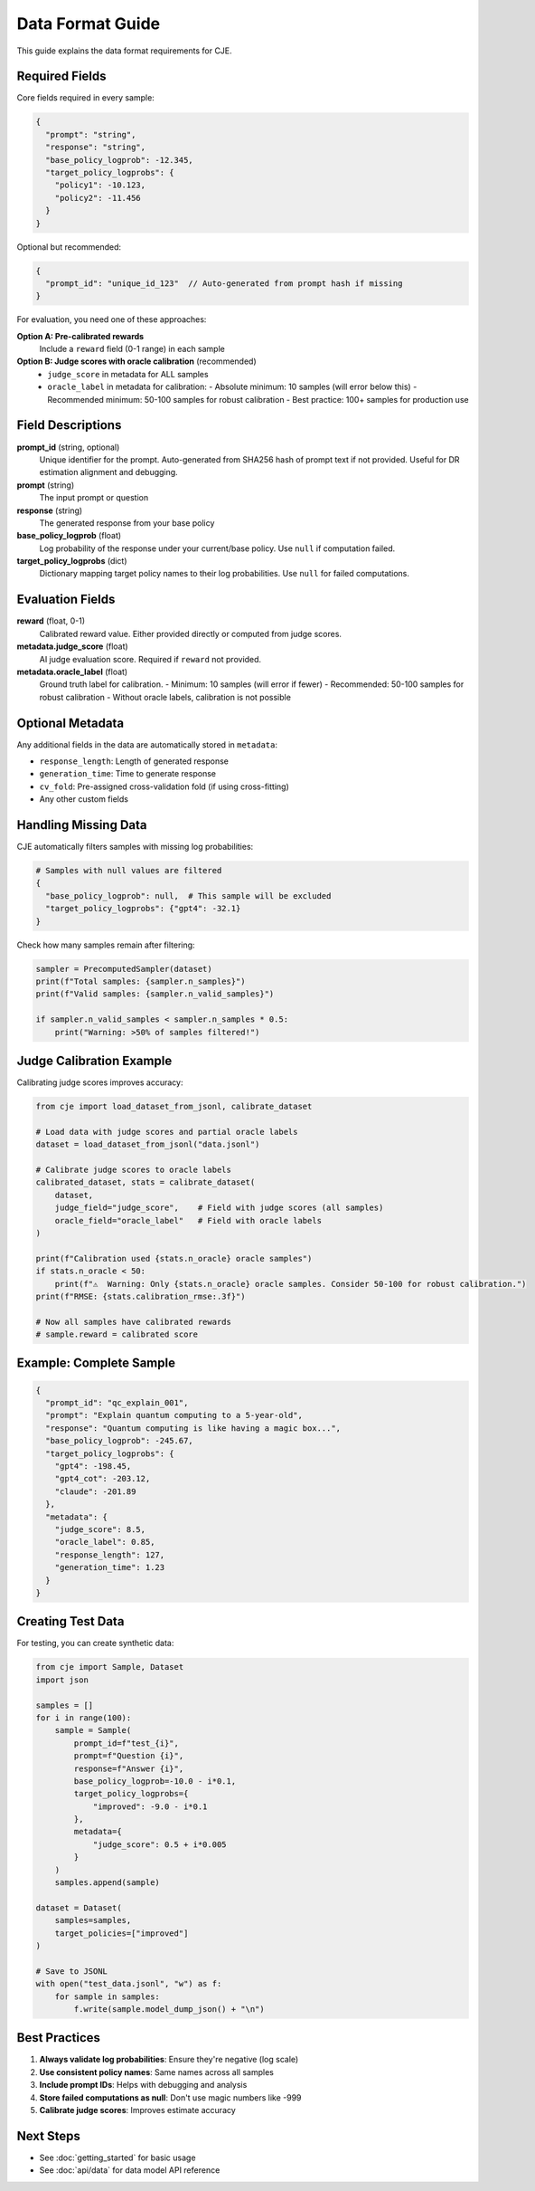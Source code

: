 Data Format Guide
=================

This guide explains the data format requirements for CJE.

Required Fields
---------------

Core fields required in every sample:

.. code-block:: json

   {
     "prompt": "string",
     "response": "string", 
     "base_policy_logprob": -12.345,
     "target_policy_logprobs": {
       "policy1": -10.123,
       "policy2": -11.456
     }
   }

Optional but recommended:

.. code-block:: json

   {
     "prompt_id": "unique_id_123"  // Auto-generated from prompt hash if missing
   }

For evaluation, you need one of these approaches:

**Option A: Pre-calibrated rewards**
   Include a ``reward`` field (0-1 range) in each sample

**Option B: Judge scores with oracle calibration** (recommended)
   - ``judge_score`` in metadata for ALL samples
   - ``oracle_label`` in metadata for calibration:
     - Absolute minimum: 10 samples (will error below this)
     - Recommended minimum: 50-100 samples for robust calibration
     - Best practice: 100+ samples for production use

Field Descriptions
------------------

**prompt_id** (string, optional)
   Unique identifier for the prompt. Auto-generated from SHA256 hash of prompt text if not provided. Useful for DR estimation alignment and debugging.

**prompt** (string)
   The input prompt or question

**response** (string)
   The generated response from your base policy

**base_policy_logprob** (float)
   Log probability of the response under your current/base policy.
   Use ``null`` if computation failed.

**target_policy_logprobs** (dict)
   Dictionary mapping target policy names to their log probabilities.
   Use ``null`` for failed computations.

Evaluation Fields
-----------------

**reward** (float, 0-1)
   Calibrated reward value. Either provided directly or computed from judge scores.

**metadata.judge_score** (float)
   AI judge evaluation score. Required if ``reward`` not provided.
   
**metadata.oracle_label** (float)  
   Ground truth label for calibration.
   - Minimum: 10 samples (will error if fewer)
   - Recommended: 50-100 samples for robust calibration
   - Without oracle labels, calibration is not possible

Optional Metadata
-----------------

Any additional fields in the data are automatically stored in ``metadata``:

- ``response_length``: Length of generated response
- ``generation_time``: Time to generate response
- ``cv_fold``: Pre-assigned cross-validation fold (if using cross-fitting)
- Any other custom fields

Handling Missing Data
---------------------

CJE automatically filters samples with missing log probabilities:

.. code-block:: python

   # Samples with null values are filtered
   {
     "base_policy_logprob": null,  # This sample will be excluded
     "target_policy_logprobs": {"gpt4": -32.1}
   }

Check how many samples remain after filtering:

.. code-block:: python

   sampler = PrecomputedSampler(dataset)
   print(f"Total samples: {sampler.n_samples}")
   print(f"Valid samples: {sampler.n_valid_samples}")
   
   if sampler.n_valid_samples < sampler.n_samples * 0.5:
       print("Warning: >50% of samples filtered!")

Judge Calibration Example
-------------------------

Calibrating judge scores improves accuracy:

.. code-block:: python

   from cje import load_dataset_from_jsonl, calibrate_dataset
   
   # Load data with judge scores and partial oracle labels
   dataset = load_dataset_from_jsonl("data.jsonl")
   
   # Calibrate judge scores to oracle labels
   calibrated_dataset, stats = calibrate_dataset(
       dataset,
       judge_field="judge_score",    # Field with judge scores (all samples)
       oracle_field="oracle_label"   # Field with oracle labels
   )
   
   print(f"Calibration used {stats.n_oracle} oracle samples")
   if stats.n_oracle < 50:
       print(f"⚠️  Warning: Only {stats.n_oracle} oracle samples. Consider 50-100 for robust calibration.")
   print(f"RMSE: {stats.calibration_rmse:.3f}")
   
   # Now all samples have calibrated rewards
   # sample.reward = calibrated score

Example: Complete Sample
------------------------

.. code-block:: json

   {
     "prompt_id": "qc_explain_001",
     "prompt": "Explain quantum computing to a 5-year-old",
     "response": "Quantum computing is like having a magic box...",
     "base_policy_logprob": -245.67,
     "target_policy_logprobs": {
       "gpt4": -198.45,
       "gpt4_cot": -203.12,
       "claude": -201.89
     },
     "metadata": {
       "judge_score": 8.5,
       "oracle_label": 0.85,
       "response_length": 127,
       "generation_time": 1.23
     }
   }

Creating Test Data
------------------

For testing, you can create synthetic data:

.. code-block:: python

   from cje import Sample, Dataset
   import json
   
   samples = []
   for i in range(100):
       sample = Sample(
           prompt_id=f"test_{i}",
           prompt=f"Question {i}",
           response=f"Answer {i}",
           base_policy_logprob=-10.0 - i*0.1,
           target_policy_logprobs={
               "improved": -9.0 - i*0.1
           },
           metadata={
               "judge_score": 0.5 + i*0.005
           }
       )
       samples.append(sample)
   
   dataset = Dataset(
       samples=samples,
       target_policies=["improved"]
   )
   
   # Save to JSONL
   with open("test_data.jsonl", "w") as f:
       for sample in samples:
           f.write(sample.model_dump_json() + "\n")

Best Practices
--------------

1. **Always validate log probabilities**: Ensure they're negative (log scale)
2. **Use consistent policy names**: Same names across all samples
3. **Include prompt IDs**: Helps with debugging and analysis
4. **Store failed computations as null**: Don't use magic numbers like -999
5. **Calibrate judge scores**: Improves estimate accuracy

Next Steps
----------

- See :doc:`getting_started` for basic usage
- See :doc:`api/data` for data model API reference